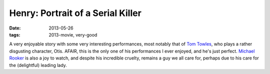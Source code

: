 Henry: Portrait of a Serial Killer
==================================

:date: 2013-05-26
:tags: 2013-movie, very-good



A very enjoyable story with some very interesting performances, most
notably that of `Tom Towles`__, who plays a rather disgusting
character, Otis. AFAIR, this is the only one of his performances I
ever enjoyed, and he's just perfect. `Michael Rooker`__ is also a joy
to watch, and despite his incredible cruelty, remains a guy we all
care for, perhaps due to his care for the (delightful) leading lady.


__ http://en.wikipedia.org/wiki/Tom_Towles
__ http://en.wikipedia.org/wiki/Michael_Rooker
